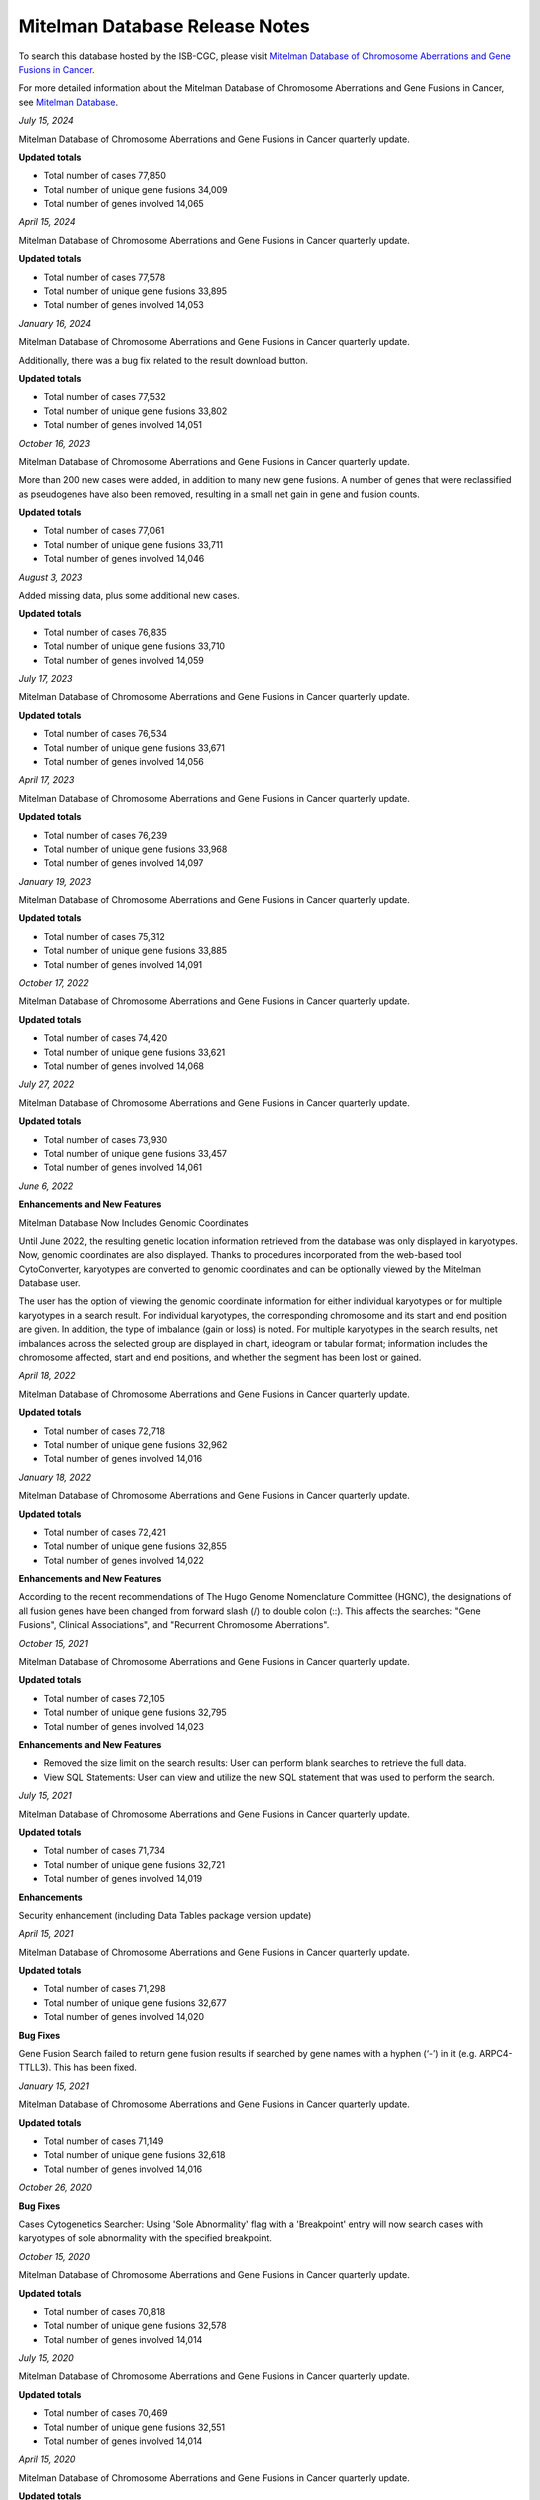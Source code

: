 ################################
Mitelman Database Release Notes
################################

To search this database hosted by the ISB-CGC, please visit `Mitelman Database of Chromosome Aberrations and Gene Fusions in Cancer <https://mitelmandatabase.isb-cgc.org/>`_.

For more detailed information about the Mitelman Database of Chromosome Aberrations and Gene Fusions in Cancer, see `Mitelman Database <https://isb-cancer-genomics-cloud.readthedocs.io/en/latest/sections/data/Mitelman_about.html>`_.

*July 15, 2024*

Mitelman Database of Chromosome Aberrations and Gene Fusions in Cancer quarterly update.

**Updated totals**

- Total number of cases 77,850
- Total number of unique gene fusions 34,009
- Total number of genes involved 14,065

*April 15, 2024*

Mitelman Database of Chromosome Aberrations and Gene Fusions in Cancer quarterly update.

**Updated totals**

- Total number of cases 77,578
- Total number of unique gene fusions 33,895
- Total number of genes involved 14,053

*January 16, 2024*

Mitelman Database of Chromosome Aberrations and Gene Fusions in Cancer quarterly update.

Additionally, there was a bug fix related to the result download button.

**Updated totals**

- Total number of cases 77,532
- Total number of unique gene fusions 33,802
- Total number of genes involved 14,051

*October 16, 2023*

Mitelman Database of Chromosome Aberrations and Gene Fusions in Cancer quarterly update.

More than 200 new cases were added, in addition to many new gene fusions. A number of genes that were reclassified as pseudogenes have also been removed, resulting in a small net gain in gene and fusion counts.

**Updated totals**

- Total number of cases 77,061
- Total number of unique gene fusions 33,711
- Total number of genes involved 14,046

*August 3, 2023*

Added missing data, plus some additional new cases.

**Updated totals**

- Total number of cases 76,835
- Total number of unique gene fusions 33,710
- Total number of genes involved 14,059

*July 17, 2023*

Mitelman Database of Chromosome Aberrations and Gene Fusions in Cancer quarterly update.

**Updated totals**

- Total number of cases 76,534
- Total number of unique gene fusions 33,671
- Total number of genes involved 14,056

*April 17, 2023*

Mitelman Database of Chromosome Aberrations and Gene Fusions in Cancer quarterly update.

**Updated totals**

- Total number of cases 76,239
- Total number of unique gene fusions 33,968
- Total number of genes involved 14,097

*January 19, 2023*

Mitelman Database of Chromosome Aberrations and Gene Fusions in Cancer quarterly update.

**Updated totals**

- Total number of cases 75,312
- Total number of unique gene fusions 33,885
- Total number of genes involved 14,091

*October 17, 2022*

Mitelman Database of Chromosome Aberrations and Gene Fusions in Cancer quarterly update.

**Updated totals**

- Total number of cases 74,420
- Total number of unique gene fusions 33,621
- Total number of genes involved 14,068

*July 27, 2022*

Mitelman Database of Chromosome Aberrations and Gene Fusions in Cancer quarterly update.

**Updated totals**

- Total number of cases 73,930
- Total number of unique gene fusions 33,457
- Total number of genes involved 14,061


*June 6, 2022*

**Enhancements and New Features**

Mitelman Database Now Includes Genomic Coordinates

Until June 2022, the resulting genetic location information retrieved from the database was only displayed in karyotypes.  Now, genomic coordinates are also displayed. Thanks to procedures incorporated from the web-based tool CytoConverter, karyotypes are converted to genomic coordinates and can be optionally viewed by the Mitelman Database user.

The user has the option of viewing the genomic coordinate information for either individual karyotypes or for multiple karyotypes in a search result. For individual karyotypes, the corresponding chromosome and its start and end position are given. In addition, the type of imbalance (gain or loss) is noted. For multiple karyotypes in the search results, net imbalances across the selected group are displayed in chart, ideogram or tabular format; information includes the chromosome affected, start and end positions, and whether the segment has been lost or gained.

*April 18, 2022*

Mitelman Database of Chromosome Aberrations and Gene Fusions in Cancer quarterly update.

**Updated totals**

- Total number of cases 72,718
- Total number of unique gene fusions 32,962
- Total number of genes involved 14,016

*January 18, 2022*

Mitelman Database of Chromosome Aberrations and Gene Fusions in Cancer quarterly update.

**Updated totals**

- Total number of cases 72,421
- Total number of unique gene fusions 32,855
- Total number of genes involved 14,022

**Enhancements and New Features**

According to the recent recommendations of The Hugo Genome Nomenclature Committee (HGNC), the designations of all fusion genes have been changed from forward slash (/) to double colon (::). This affects the searches: "Gene Fusions", Clinical Associations", and "Recurrent Chromosome Aberrations". 

*October 15, 2021*

Mitelman Database of Chromosome Aberrations and Gene Fusions in Cancer quarterly update.

**Updated totals**

- Total number of cases 72,105
- Total number of unique gene fusions 32,795
- Total number of genes involved 14,023

**Enhancements and New Features**

- Removed the size limit on the search results: User can perform blank searches to retrieve the full data.
- View SQL Statements: User can view and utilize the new SQL statement that was used to perform the search.

*July 15, 2021*

Mitelman Database of Chromosome Aberrations and Gene Fusions in Cancer quarterly update.

**Updated totals**

- Total number of cases 71,734
- Total number of unique gene fusions 32,721
- Total number of genes involved 14,019

**Enhancements**

Security enhancement (including Data Tables package version update)

*April 15, 2021*

Mitelman Database of Chromosome Aberrations and Gene Fusions in Cancer quarterly update.

**Updated totals**

- Total number of cases 71,298
- Total number of unique gene fusions 32,677
- Total number of genes involved 14,020

**Bug Fixes**

Gene Fusion Search failed to return gene fusion results if searched by gene names with a hyphen (‘-’) in it (e.g. ARPC4-TTLL3). This has been fixed.

*January 15, 2021*

Mitelman Database of Chromosome Aberrations and Gene Fusions in Cancer quarterly update.

**Updated totals**

- Total number of cases 71,149
- Total number of unique gene fusions 32,618
- Total number of genes involved 14,016

*October 26, 2020*

**Bug Fixes**

Cases Cytogenetics Searcher: Using 'Sole Abnormality' flag with a 'Breakpoint' entry will now search cases with karyotypes of sole abnormality with the specified breakpoint.

*October 15, 2020*

Mitelman Database of Chromosome Aberrations and Gene Fusions in Cancer quarterly update.

**Updated totals**

- Total number of cases 70,818
- Total number of unique gene fusions 32,578
- Total number of genes involved 14,014

*July 15, 2020*

Mitelman Database of Chromosome Aberrations and Gene Fusions in Cancer quarterly update.

**Updated totals**

- Total number of cases 70,469
- Total number of unique gene fusions 32,551
- Total number of genes involved 14,014

*April 15, 2020*

Mitelman Database of Chromosome Aberrations and Gene Fusions in Cancer quarterly update.

**Updated totals**

- Total number of cases 70,236
- Total number of unique gene fusions 31,626
- Total number of genes involved 13,913

**Other changes**

- New Mitelman Database Logo

*August 27, 2019*

**Initial Release**

- Mitelman Database of Chromosome Aberrations and Gene Fusions in Cancer released on the ISB-CGC platform.

The following searches are available:

- Cases Cytogenetics Searcher
- Gene Fusions Searcher
- Clinical Associations Searcher
- Recurrent Chromosome Aberrations Searcher
- References Searcher



